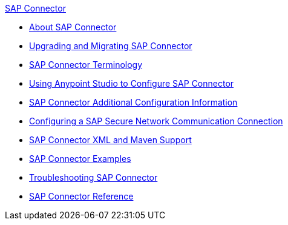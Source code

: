.xref:index.adoc[SAP Connector]
* xref:index.adoc[About SAP Connector]
* xref:sap-connector-5-upgrade.adoc[Upgrading and Migrating SAP Connector]
* xref:sap-connector-terminology.adoc[SAP Connector Terminology]
* xref:sap-connector-studio.adoc[Using Anypoint Studio to Configure SAP Connector]
* xref:sap-connector-config-topics.adoc[SAP Connector Additional Configuration Information]
* xref:sap-connector-config-snc.adoc[Configuring a SAP Secure Network Communication Connection]
* xref:sap-connector-xml-maven.adoc[SAP Connector XML and Maven Support]
* xref:sap-connector-examples.adoc[SAP Connector Examples]
* xref:sap-connector-troubleshooting.adoc[Troubleshooting SAP Connector]
* xref:sap-connector-reference.adoc[SAP Connector Reference]
